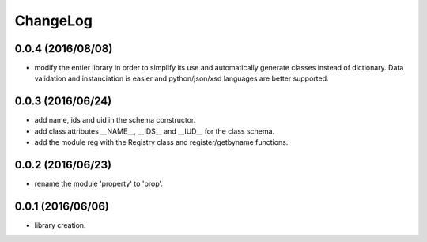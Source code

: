 ChangeLog
=========

0.0.4 (2016/08/08)
------------------

- modify the entier library in order to simplify its use and automatically generate classes instead of dictionary. Data validation and instanciation is easier and python/json/xsd languages are better supported.

0.0.3 (2016/06/24)
------------------

- add name, ids and uid in the schema constructor.
- add class attributes __NAME__, __IDS__ and __IUD__ for the class schema.
- add the module reg with the Registry class and register/getbyname functions.

0.0.2 (2016/06/23)
------------------

- rename the module 'property' to 'prop'.

0.0.1 (2016/06/06)
------------------

- library creation.
